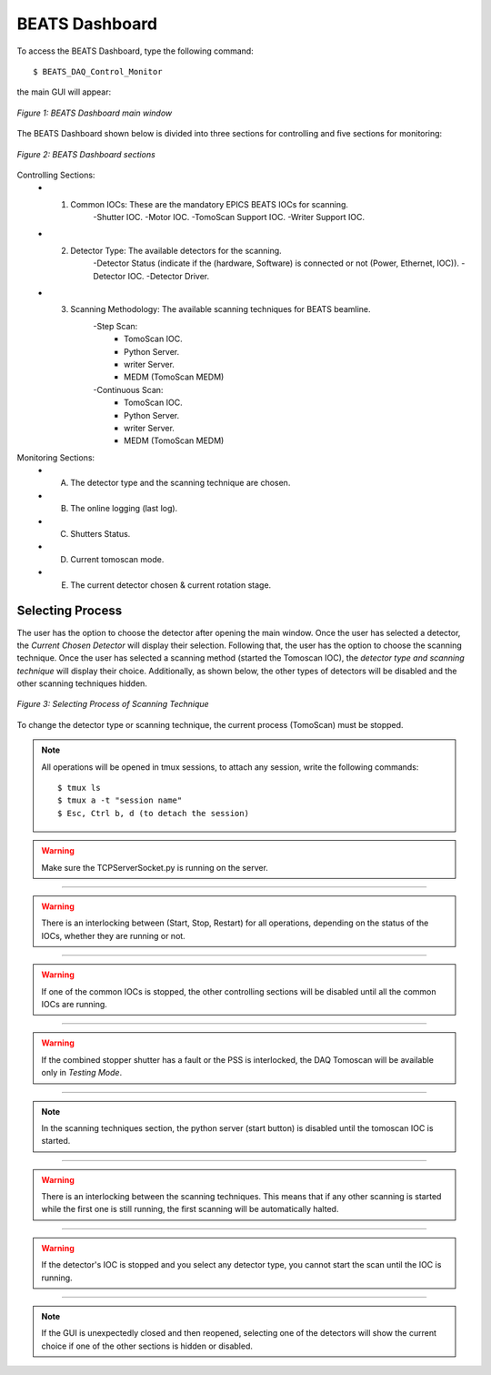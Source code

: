 BEATS Dashboard
================

To access the BEATS Dashboard, type the following command:
::

	$ BEATS_DAQ_Control_Monitor


the main GUI will appear:

.. figure:: /img/dashboard.png
	:align: center
	:alt: BEATS_Dashboard GUI

	*Figure 1: BEATS Dashboard main window*

The BEATS Dashboard shown below is divided into three sections for controlling and five sections for monitoring:

.. figure:: /img/dashboard_sections.png
	:align: center
	:alt: BEATS_DashboardSections

	*Figure 2: BEATS Dashboard sections*


Controlling Sections:
	* 1) Common IOCs: These are the mandatory EPICS BEATS IOCs for scanning.
		-Shutter IOC.
		-Motor IOC.
		-TomoScan Support IOC.
		-Writer Support IOC.

	* 2) Detector Type: The available detectors for the scanning.
		-Detector Status (indicate if the (hardware, Software) is connected or not (Power, Ethernet, IOC)).
		-Detector IOC.
		-Detector Driver.

	* 3) Scanning Methodology: The available scanning techniques for BEATS beamline.
		-Step Scan:
			* TomoScan IOC.
			* Python Server.
			* writer Server.
			* MEDM (TomoScan MEDM)

		-Continuous Scan:
			* TomoScan IOC.
			* Python Server.
			* writer Server.
			* MEDM (TomoScan MEDM)


Monitoring Sections:
	* A) The detector type and the scanning technique are chosen.
	* B) The online logging (last log).
	* C) Shutters Status.
	* D) Current tomoscan mode.
	* E) The current detector chosen & current rotation stage.

Selecting Process
------------------

The user has the option to choose the detector after opening the main window. Once the user has selected a detector, the *Current Chosen Detector* will display their selection.
Following that, the user has the option to choose the scanning technique. Once the user has selected a scanning method (started the Tomoscan IOC), the *detector type and scanning technique* will display their choice. Additionally, as shown below, the other types of detectors will be disabled and the other scanning techniques hidden.

.. figure:: /img/dashboard_selectingProcess.png
	:align: center
	:alt: BEATS_SelectingProcess

	*Figure 3: Selecting Process of Scanning Technique*

To change the detector type or scanning technique, the current process (TomoScan) must be stopped.

.. note::

	All operations will be opened in tmux sessions, to attach any session, write the following commands:

	::

		$ tmux ls
		$ tmux a -t "session name"
		$ Esc, Ctrl b, d (to detach the session)

.. warning:: 

	
	Make sure the TCPServerSocket.py is running on the server.

------------------------------------------------------------------------------------


.. warning:: 
	
	There is an interlocking between (Start, Stop, Restart) for all operations, depending on the status of the IOCs, whether they are running or not.

------------------------------------------------------------------------------------


.. warning:: 
	
	If one of the common IOCs is stopped, the other controlling sections will be disabled until all the common IOCs are running.

------------------------------------------------------------------------------------


.. warning:: 
	
	If the combined stopper shutter has a fault or the PSS is interlocked, the DAQ Tomoscan will be available only in *Testing Mode*.

------------------------------------------------------------------------------------


.. note:: 
	
	In the scanning techniques section, the python server (start button) is disabled until the tomoscan IOC is started.

------------------------------------------------------------------------------------


.. warning:: 
	
	There is an interlocking between the scanning techniques. This means that if any other scanning is started while the first one is still running, the first scanning will be automatically halted.

------------------------------------------------------------------------------------


.. warning:: 
	
	If the detector's IOC is stopped and you select any detector type, you cannot start the scan until the IOC is running.

------------------------------------------------------------------------------------


.. note:: 
	
	If the GUI is unexpectedly closed and then reopened, selecting one of the detectors will show the current choice if one of the other sections is hidden or disabled.

